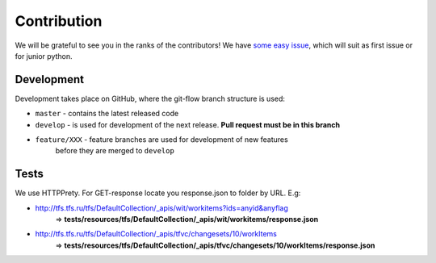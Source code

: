Contribution
************

We will be grateful to see you in the ranks of the contributors!
We have `some easy issue`__, which will suit as first issue or for junior python.

__ https://github.com/devopshq/tfs/issues?q=is%3Aissue+is%3Aopen+label%3A%22good+first+issue%22

Development
===========

Development takes place on GitHub, where the git-flow branch structure is used:

* ``master`` - contains the latest released code
* ``develop`` - is used for development of the next release. **Pull request must be in this branch**
* ``feature/XXX`` - feature branches are used for development of new features
    before they are merged to ``develop``

Tests
=====

We use HTTPPrety.
For GET-response locate you response.json to folder by URL. E.g:

* http://tfs.tfs.ru/tfs/DefaultCollection/_apis/wit/workitems?ids=anyid&anyflag
    => **tests/resources/tfs/DefaultCollection/_apis/wit/workitems/response.json**
* http://tfs.tfs.ru/tfs/DefaultCollection/_apis/tfvc/changesets/10/workItems
    => **tests/resources/tfs/DefaultCollection/_apis/tfvc/changesets/10/workItems/response.json**
